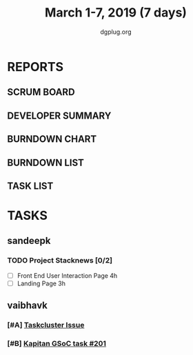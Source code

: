 #+TITLE: March 1-7, 2019 (7 days)
#+AUTHOR: dgplug.org
#+EMAIL: users@lists.dgplug.org
#+PROPERTY: Effort_ALL 0 0:05 0:10 0:30 1:00 2:00 3:00 4:00
#+COLUMNS: %35ITEM %TASKID %OWNER %3PRIORITY %TODO %5ESTIMATED{+} %3ACTUAL{+}
* REPORTS
** SCRUM BOARD
#+BEGIN: block-update-board
#+END:
** DEVELOPER SUMMARY
#+BEGIN: block-update-summary
#+END:
** BURNDOWN CHART
#+BEGIN: block-update-graph
#+END:
** BURNDOWN LIST
#+PLOT: title:"Burndown" ind:1 deps:(3 4) set:"term dumb" set:"xtics scale 0.5" set:"ytics scale 0.5" file:"burndown.plt" set:"xrange [0:17]"
#+BEGIN: block-update-burndown
#+END:
** TASK LIST
#+BEGIN: columnview :hlines 2 :maxlevel 5 :id "TASKS"
#+END:
* TASKS
  :PROPERTIES:
  :ID:       TASKS
  :SPRINTLENGTH: 7
  :SPRINTSTART: <2019-03-01 Fri>
  :wpd-sandeepk: 1
  :wpd-vaibhavk: 1.25
  :END:
** sandeepk
*** TODO Project Stacknews [0/2]
    :PROPERTIES:
    :ESTIMATED: 7
    :ACTUAL:   2.50
    :OWNER: sandeepk
    :ID: DEV.1550765016
    :TASKID: DEV.1550765016
    :END:
    :LOGBOOK:
    CLOCK: [2019-03-03 Sun 15:00]--[2019-03-03 Sun 17:30] =>  2:30
    :END:
    - [ ] Front End User Interaction Page 4h
    - [ ] Landing Page 3h
** vaibhavk
*** [#A] [[https://bugzilla.mozilla.org/show_bug.cgi?id=1517865][Taskcluster Issue]]
    :PROPERTIES:
    :ESTIMATED: 5
    :ACTUAL:
    :OWNER: vaibhavk
    :ID: DEV.1551435937
    :TASKID: DEV.1551435937
    :END:
*** [#B] [[https://github.com/deepmind/kapitan/issues/201][Kapitan GSoC task #201]]
    :PROPERTIES:
    :ESTIMATED: 5
    :ACTUAL:
    :OWNER: vaibhavk
    :ID: DEV.1551436242
    :TASKID: DEV.1551436242
    :END:
